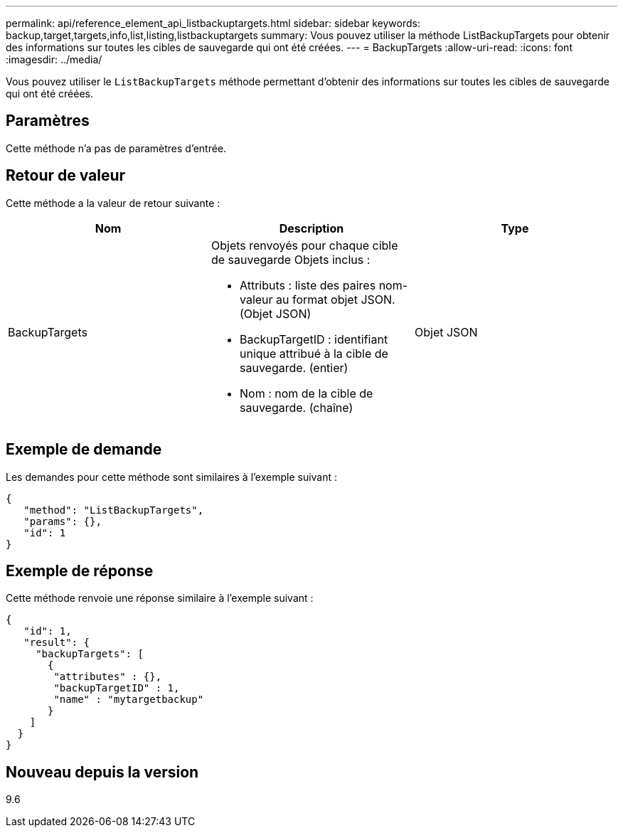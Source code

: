 ---
permalink: api/reference_element_api_listbackuptargets.html 
sidebar: sidebar 
keywords: backup,target,targets,info,list,listing,listbackuptargets 
summary: Vous pouvez utiliser la méthode ListBackupTargets pour obtenir des informations sur toutes les cibles de sauvegarde qui ont été créées. 
---
= BackupTargets
:allow-uri-read: 
:icons: font
:imagesdir: ../media/


[role="lead"]
Vous pouvez utiliser le `ListBackupTargets` méthode permettant d'obtenir des informations sur toutes les cibles de sauvegarde qui ont été créées.



== Paramètres

Cette méthode n'a pas de paramètres d'entrée.



== Retour de valeur

Cette méthode a la valeur de retour suivante :

|===
| Nom | Description | Type 


 a| 
BackupTargets
 a| 
Objets renvoyés pour chaque cible de sauvegarde Objets inclus :

* Attributs : liste des paires nom-valeur au format objet JSON. (Objet JSON)
* BackupTargetID : identifiant unique attribué à la cible de sauvegarde. (entier)
* Nom : nom de la cible de sauvegarde. (chaîne)

 a| 
Objet JSON

|===


== Exemple de demande

Les demandes pour cette méthode sont similaires à l'exemple suivant :

[listing]
----
{
   "method": "ListBackupTargets",
   "params": {},
   "id": 1
}
----


== Exemple de réponse

Cette méthode renvoie une réponse similaire à l'exemple suivant :

[listing]
----
{
   "id": 1,
   "result": {
     "backupTargets": [
       {
        "attributes" : {},
        "backupTargetID" : 1,
        "name" : "mytargetbackup"
       }
    ]
  }
}
----


== Nouveau depuis la version

9.6
